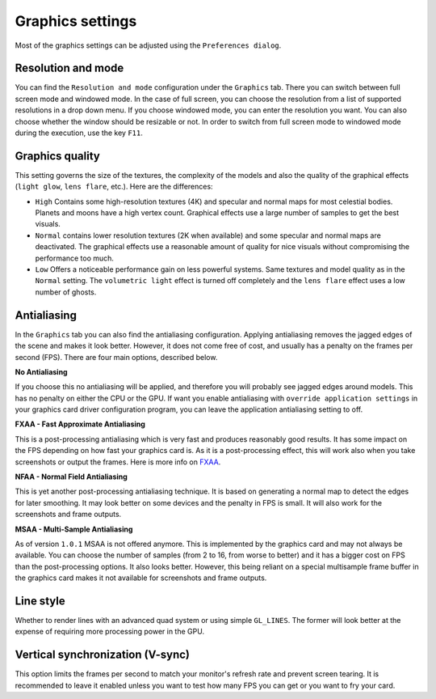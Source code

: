 .. _graphics-conf:

Graphics settings
*****************

Most of the graphics settings can be adjusted using the ``Preferences dialog``.

Resolution and mode
===================

You can find the ``Resolution and mode`` configuration under the
``Graphics`` tab. There you can switch between full screen mode and
windowed mode. In the case of full screen, you can choose the resolution
from a list of supported resolutions in a drop down menu. If you choose
windowed mode, you can enter the resolution you want. You can also
choose whether the window should be resizable or not. In order to switch
from full screen mode to windowed mode during the execution, use the key
``F11``.


.. _graphics-quality-setting:

Graphics quality
================

This setting governs the size of the textures, the complexity of the
models and also the quality of the graphical effects (``light glow``,
``lens flare``, etc.). Here are the differences:

*  ``High`` Contains some high-resolution textures (4K) and specular and normal maps for most celestial bodies. Planets and moons have a high vertex count. Graphical effects use a large number of samples to get the best visuals.
*  ``Normal`` contains lower resolution textures (2K when available) and some specular and normal maps are deactivated. The graphical effects use a reasonable amount of quality for nice visuals without compromising the performance too much.
*  ``Low`` Offers a noticeable performance gain on less powerful systems. Same textures and model quality as in the ``Normal`` setting. The ``volumetric light`` effect is turned off completely and the ``lens flare`` effect uses a low number of ghosts.

Antialiasing
============

In the ``Graphics`` tab you can also find the antialiasing
configuration. Applying antialiasing removes the jagged edges of the
scene and makes it look better. However, it does not come free of cost,
and usually has a penalty on the frames per second (FPS). There are four
main options, described below.

**No Antialiasing**

If you choose this no antialiasing will be applied, and therefore you
will probably see jagged edges around models. This has no penalty on
either the CPU or the GPU. If want you enable antialiasing with
``override application settings`` in your graphics card driver
configuration program, you can leave the application antialiasing
setting to off.

**FXAA - Fast Approximate Antialiasing**

This is a post-processing antialiasing which is very fast and produces
reasonably good results. It has some impact on the FPS depending on how
fast your graphics card is. As it is a post-processing effect, this will
work also when you take screenshots or output the frames. Here is more info on FXAA_.

.. _FXAA: http://en.wikipedia.org/wiki/Fast\_approximate\_anti-aliasing

**NFAA - Normal Field Antialiasing**

This is yet another post-processing antialiasing technique. It is based
on generating a normal map to detect the edges for later smoothing. It
may look better on some devices and the penalty in FPS is small. It will
also work for the screenshots and frame outputs.

**MSAA - Multi-Sample Antialiasing**

As of version ``1.0.1`` MSAA is not offered anymore. This is implemented
by the graphics card and may not always be available. You can choose the
number of samples (from 2 to 16, from worse to better) and it has a
bigger cost on FPS than the post-processing options. It also looks
better. However, this being reliant on a special multisample frame
buffer in the graphics card makes it not available for screenshots and
frame outputs.

Line style
==========

Whether to render lines with an advanced quad system or using simple
``GL_LINES``. The former will look better at the expense of requiring
more processing power in the GPU.

Vertical synchronization (V-sync)
=================================

This option limits the frames per second to match your monitor's refresh
rate and prevent screen tearing. It is recommended to leave it enabled
unless you want to test how many FPS you can get or you want to fry your
card.
